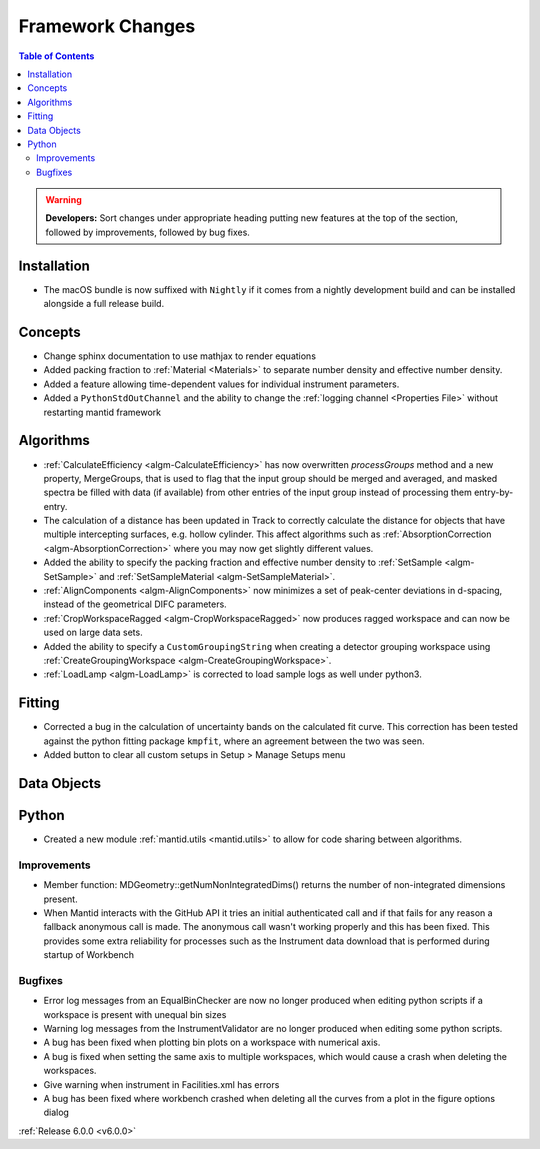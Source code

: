 =================
Framework Changes
=================

.. contents:: Table of Contents
   :local:

.. warning:: **Developers:** Sort changes under appropriate heading
    putting new features at the top of the section, followed by
    improvements, followed by bug fixes.

Installation
------------

- The macOS bundle is now suffixed with ``Nightly`` if it comes from a nightly development build and can be installed alongside a full release build.

Concepts
--------

- Change sphinx documentation to use mathjax to render equations
- Added packing fraction to :ref:`Material <Materials>` to separate number density and effective number density.
- Added a feature allowing time-dependent values for individual instrument parameters.
- Added a ``PythonStdOutChannel`` and the ability to change the :ref:`logging channel <Properties File>` without restarting mantid framework

Algorithms
----------

- :ref:`CalculateEfficiency <algm-CalculateEfficiency>` has now overwritten `processGroups` method and  a new property, MergeGroups, that is used to flag that the input group
  should be merged and averaged, and masked spectra be filled with data (if available) from other entries of the input group instead of processing them entry-by-entry.
- The calculation of a distance has been updated in Track to correctly calculate the distance for objects that have multiple intercepting surfaces, e.g. hollow cylinder. This affect algorithms such as :ref:`AbsorptionCorrection <algm-AbsorptionCorrection>` where you may now get slightly different values.
- Added the ability to specify the packing fraction and effective number density to :ref:`SetSample <algm-SetSample>` and :ref:`SetSampleMaterial <algm-SetSampleMaterial>`.
- :ref:`AlignComponents <algm-AlignComponents>` now minimizes a set of peak-center deviations in d-spacing, instead of the geometrical DIFC parameters.
- :ref:`CropWorkspaceRagged <algm-CropWorkspaceRagged>` now produces ragged workspace and can now be used on large data sets.
- Added the ability to specify a ``CustomGroupingString`` when creating a detector grouping workspace using :ref:`CreateGroupingWorkspace <algm-CreateGroupingWorkspace>`.
- :ref:`LoadLamp <algm-LoadLamp>` is corrected to load sample logs as well under python3.

Fitting
-------

- Corrected a bug in the calculation of uncertainty bands on the calculated fit curve. This correction has been tested against the python fitting package ``kmpfit``, where an agreement between the two was seen.
- Added button to clear all custom setups in Setup > Manage Setups menu

Data Objects
------------

Python
------

- Created a new module :ref:`mantid.utils <mantid.utils>` to allow for code sharing between algorithms.

Improvements
############
- Member function: MDGeometry::getNumNonIntegratedDims() returns the number of non-integrated dimensions present.
- When Mantid interacts with the GitHub API it tries an initial authenticated call and if that fails for any reason a fallback anonymous call is made. The anonymous call wasn't working properly and this has been fixed. This provides some extra reliability for processes such as the Instrument data download that is performed during startup of Workbench

Bugfixes
########
- Error log messages from an EqualBinChecker are now no longer produced when editing python scripts if a workspace is present with unequal bin sizes
- Warning log messages from the InstrumentValidator are no longer produced when editing some python scripts.
- A bug has been fixed when plotting bin plots on a workspace with numerical axis.
- A bug is fixed when setting the same axis to multiple workspaces, which would cause a crash when deleting the workspaces.
- Give warning when instrument in Facilities.xml has errors
- A bug has been fixed where workbench crashed when deleting all the curves from a plot in the figure options dialog

:ref:`Release 6.0.0 <v6.0.0>`
